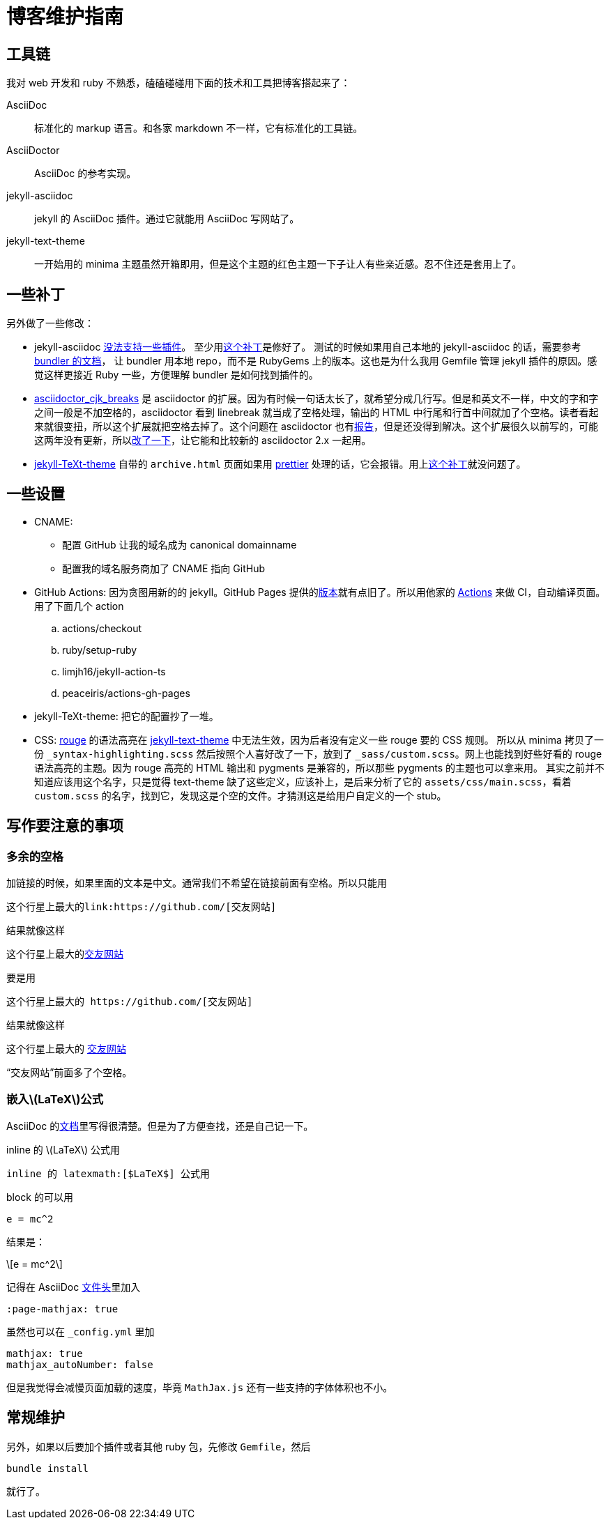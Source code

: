 = 博客维护指南
:page-tags: [jekyll]
:date: 2020-09-05 23:49:18 +0800
:page-mathjax: true
:page-mathjax_autoNumber: false

== 工具链

我对 web 开发和 ruby 不熟悉，磕磕碰碰用下面的技术和工具把博客搭起来了：


AsciiDoc::
标准化的 markup 语言。和各家 markdown 不一样，它有标准化的工具链。
AsciiDoctor::
AsciiDoc 的参考实现。
jekyll-asciidoc::
jekyll 的 AsciiDoc 插件。通过它就能用 AsciiDoc 写网站了。
jekyll-text-theme::
一开始用的 minima 主题虽然开箱即用，但是这个主题的红色主题一下子让人有些亲近感。忍不住还是套用上了。

== 一些补丁

另外做了一些修改：

* jekyll-asciidoc https://github.com/asciidoctor/jekyll-asciidoc/issues/230[没法支持一些插件]。
  至少用link:https://github.com/asciidoctor/jekyll-asciidoc/issues/230[这个补丁]是修好了。
  测试的时候如果用自己本地的 jekyll-asciidoc 的话，需要参考 https://bundler.io/guides/git.html#local[bundler 的文档]，
  让 bundler 用本地 repo，而不是 RubyGems 上的版本。这也是为什么我用 Gemfile 管理 jekyll
  插件的原因。感觉这样更接近 Ruby 一些，方便理解 bundler 是如何找到插件的。
* https://github.com/zhangkaizhao/asciidoctor_cjk_breaks[asciidoctor_cjk_breaks] 是 asciidoctor 的扩展。因为有时候一句话太长了，就希望分成几行写。但是和英文不一样，中文的字和字之间一般是不加空格的，asciidoctor 看到 linebreak 就当成了空格处理，输出的 HTML 中行尾和行首中间就加了个空格。读者看起来就很变扭，所以这个扩展就把空格去掉了。这个问题在 asciidoctor 也有link:https://github.com/asciidoctor/asciidoctor/issues/1420[报告]，但是还没得到解决。这个扩展很久以前写的，可能这两年没有更新，所以link:https://github.com/zhangkaizhao/asciidoctor_cjk_breaks/pull/1[改了一下]，让它能和比较新的 asciidoctor 2.x 一起用。
* https://github.com/kitian616/jekyll-TeXt-theme[jekyll-TeXt-theme] 自带的 `archive.html` 页面如果用 https://prettier.io[prettier] 处理的话，它会报错。用上link:https://github.com/kitian616/jekyll-TeXt-theme/pull/300[这个补丁]就没问题了。

== 一些设置

* CNAME:
** 配置 GitHub 让我的域名成为 canonical domainname
** 配置我的域名服务商加了 CNAME 指向 GitHub
* GitHub Actions: 因为贪图用新的的 jekyll。GitHub Pages 提供的link:https://pages.github.com/versions/[版本]就有点旧了。所以用他家的 https://docs.github.com/en/free-pro-team@latest/actions[Actions] 来做 CI，自动编译页面。用了下面几个 action
.. actions/checkout
.. ruby/setup-ruby
.. limjh16/jekyll-action-ts
.. peaceiris/actions-gh-pages
* jekyll-TeXt-theme: 把它的配置抄了一堆。
* CSS: https://github.com/rouge-ruby/rouge[rouge] 的语法高亮在 https://github.com/kitian616/jekyll-TeXt-theme[jekyll-text-theme] 中无法生效，因为后者没有定义一些 rouge 要的 CSS 规则。
  所以从 minima 拷贝了一份 `_syntax-highlighting.scss` 然后按照个人喜好改了一下，放到了 `_sass/custom.scss`。网上也能找到好些好看的 rouge 语法高亮的主题。因为 rouge 高亮的 HTML 输出和 pygments 是兼容的，所以那些 pygments 的主题也可以拿来用。
  其实之前并不知道应该用这个名字，只是觉得 text-theme 缺了这些定义，应该补上，是后来分析了它的 `assets/css/main.scss`，看着 `custom.scss` 的名字，找到它，发现这是个空的文件。才猜测这是给用户自定义的一个 stub。

== 写作要注意的事项

=== 多余的空格

加链接的时候，如果里面的文本是中文。通常我们不希望在链接前面有空格。所以只能用
[source,adoc]
----
这个行星上最大的link:https://github.com/[交友网站]
----
.结果就像这样
****
这个行星上最大的link:https://github.com/[交友网站]
****

要是用

[source,adoc]
----
这个行星上最大的 https://github.com/[交友网站]
----
.结果就像这样
****
这个行星上最大的 https://github.com/[交友网站]
****

“交友网站”前面多了个空格。

=== 嵌入latexmath:[$LaTeX$]公式

AsciiDoc 的link:https://asciidoc.org/chunked/ch25.html[文档]里写得很清楚。但是为了方便查找，还是自己记一下。

inline 的 latexmath:[$LaTeX$] 公式用

[source,adoc]
----
inline 的 latexmath:[$LaTeX$] 公式用
----

block 的可以用
[source,adoc]
----
e = mc^2
----
结果是：
[latexmath]
++++

e = mc^2

++++

记得在 AsciiDoc https://asciidoctor.org/docs/asciidoc-syntax-quick-reference/#document-header[文件头]里加入

----
:page-mathjax: true
----

虽然也可以在 `_config.yml` 里加

[source,yaml]
----
mathjax: true
mathjax_autoNumber: false
----

但是我觉得会减慢页面加载的速度，毕竟 `MathJax.js` 还有一些支持的字体体积也不小。

== 常规维护

另外，如果以后要加个插件或者其他 ruby 包，先修改 `Gemfile`，然后

[source,shell]
----
bundle install
----

就行了。


